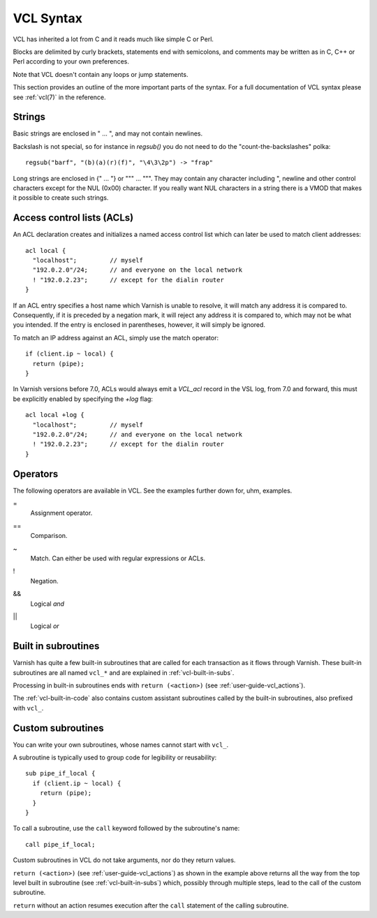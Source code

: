 ..
	Copyright (c) 2012-2020 Varnish Software AS
	SPDX-License-Identifier: BSD-2-Clause
	See LICENSE file for full text of license

VCL Syntax
----------

VCL has inherited a lot from C and it reads much like simple C or Perl.

Blocks are delimited by curly brackets, statements end with semicolons,
and comments may be written as in C, C++ or Perl according to your own
preferences.

Note that VCL doesn't contain any loops or jump statements.

This section provides an outline of the more important parts of the
syntax. For a full documentation of VCL syntax please see
:ref:`vcl(7)` in the reference.

Strings
~~~~~~~

Basic strings are enclosed in " ... ", and may not contain newlines.

Backslash is not special, so for instance in `regsub()` you do not need
to do the "count-the-backslashes" polka::

  regsub("barf", "(b)(a)(r)(f)", "\4\3\2p") -> "frap"

Long strings are enclosed in {" ... "} or """ ... """. They may contain
any character including ", newline and other control characters except
for the NUL (0x00) character. If you really want NUL characters in a
string there is a VMOD that makes it possible to create such strings.

.. _vcl_syntax_acl:

Access control lists (ACLs)
~~~~~~~~~~~~~~~~~~~~~~~~~~~

An ACL declaration creates and initializes a named access control list
which can later be used to match client addresses::

       acl local {
         "localhost";         // myself
         "192.0.2.0"/24;      // and everyone on the local network
         ! "192.0.2.23";      // except for the dialin router
       }

If an ACL entry specifies a host name which Varnish is unable to
resolve, it will match any address it is compared to. Consequently,
if it is preceded by a negation mark, it will reject any address it is
compared to, which may not be what you intended. If the entry is
enclosed in parentheses, however, it will simply be ignored.

To match an IP address against an ACL, simply use the match operator::

       if (client.ip ~ local) {
         return (pipe);
       }

In Varnish versions before 7.0, ACLs would always emit a `VCL_acl`
record in the VSL log, from 7.0 and forward, this must be explicitly
enabled by specifying the `+log` flag::

       acl local +log {
         "localhost";         // myself
         "192.0.2.0"/24;      // and everyone on the local network
         ! "192.0.2.23";      // except for the dialin router
       }

Operators
~~~~~~~~~

The following operators are available in VCL. See the examples further
down for, uhm, examples.

=
 Assignment operator.

==
 Comparison.

~
 Match. Can either be used with regular expressions or ACLs.

!
 Negation.

&&
 Logical *and*

||
 Logical *or*


Built in subroutines
~~~~~~~~~~~~~~~~~~~~

Varnish has quite a few built-in subroutines that are called for each
transaction as it flows through Varnish. These built-in subroutines are
all named ``vcl_*`` and are explained in :ref:`vcl-built-in-subs`.

Processing in built-in subroutines ends with ``return (<action>)``
(see :ref:`user-guide-vcl_actions`).

The :ref:`vcl-built-in-code` also contains custom assistant subroutines
called by the built-in subroutines, also prefixed with ``vcl_``.

Custom subroutines
~~~~~~~~~~~~~~~~~~

You can write your own subroutines, whose names cannot start with ``vcl_``.

A subroutine is typically used to group code for legibility or reusability::

  sub pipe_if_local {
    if (client.ip ~ local) {
      return (pipe);
    }
  }

To call a subroutine, use the ``call`` keyword followed by the
subroutine's name::

  call pipe_if_local;

Custom subroutines in VCL do not take arguments, nor do they return
values.

``return (<action>)`` (see :ref:`user-guide-vcl_actions`) as shown in
the example above returns all the way from the top level built in
subroutine (see :ref:`vcl-built-in-subs`) which, possibly through
multiple steps, lead to the call of the custom subroutine.

``return`` without an action resumes execution after the ``call``
statement of the calling subroutine.
